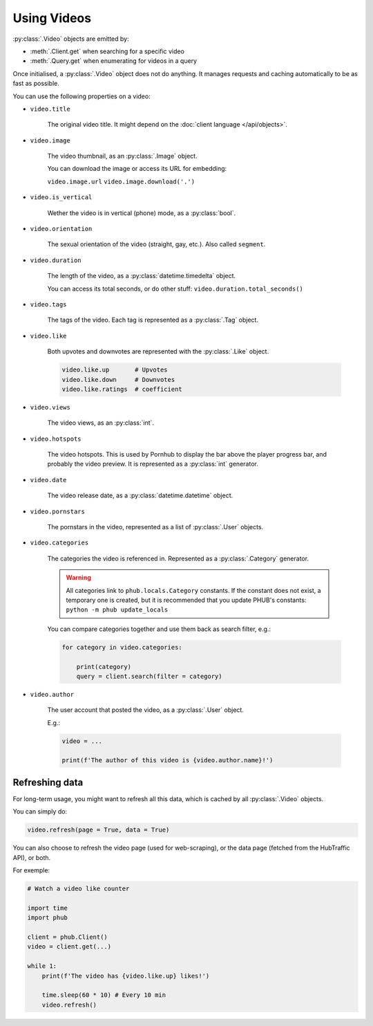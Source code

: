 Using Videos
============

:py:class:`.Video` objects are emitted by:

- :meth:`.Client.get` when searching for a specific video
- :meth:`.Query.get` when enumerating for videos in a query

Once initialised, a :py:class:`.Video` object does not do anything.
It manages requests and caching automatically to be as fast as possible.

You can use the following properties on a video:

.. default-literal-role:: python

* :literal:`video.title`

    The original video title. It might
    depend on the :doc:`client language </api/objects>`.

* :literal:`video.image`

    The video thumbnail, as an :py:class:`.Image` object.

    You can download the image or access its URL for embedding:
    
    :literal:`video.image.url`
    :literal:`video.image.download('.')`

* :literal:`video.is_vertical`

    Wether the video is in vertical (phone) mode, as a
    :py:class:`bool`.

* :literal:`video.orientation`

    The sexual orientation of the video (straight, gay, etc.).
    Also called :literal:`segment`.

* :literal:`video.duration`

    The length of the video, as a :py:class:`datetime.timedelta`
    object.

    You can access its total seconds, or do other stuff:
    :literal:`video.duration.total_seconds()`

* :literal:`video.tags`

    The tags of the video. Each tag is represented as a
    :py:class:`.Tag` object.

* :literal:`video.like`

    Both upvotes and downvotes are represented with the
    :py:class:`.Like` object.

    .. code-block:: python
        
        video.like.up       # Upvotes
        video.like.down     # Downvotes
        video.like.ratings  # coefficient

* :literal:`video.views`

    The video views, as an :py:class:`int`.

* :literal:`video.hotspots`

    The video hotspots. This is used by Pornhub to display
    the bar above the player progress bar, and probably the
    video preview. It is represented as a :py:class:`int`
    generator.

* :literal:`video.date`

    The video release date, as a :py:class:`datetime.datetime`
    object.

* :literal:`video.pornstars`

    The pornstars in the video, represented as a list of
    :py:class:`.User` objects.

* :literal:`video.categories`

    The categories the video is referenced in. Represented as a
    :py:class:`.Category` generator.

    .. default-literal-role::

    .. warning::
        All categories link to ``phub.locals.Category`` constants.
        If the constant does not exist, a temporary one is created,
        but it is recommended that you update PHUB's constants:
        :literal:`python -m phub update_locals`
    
    .. default-literal-role:: python
    
    You can compare categories together and use them back as
    search filter, e.g.:

    .. code-block:: python

        for category in video.categories:

            print(category)
            query = client.search(filter = category)

* :literal:`video.author`

    The user account that posted the video, as a :py:class:`.User`
    object.

    E.g.:

    .. code-block:: python

        video = ...

        print(f'The author of this video is {video.author.name}!')

Refreshing data
---------------

For long-term usage, you might want to refresh all
this data, which is cached by all :py:class:`.Video`
objects.

You can simply do:

.. code-block:: python

    video.refresh(page = True, data = True)

You can also choose to refresh the video page
(used for web-scraping), or the data page
(fetched from the HubTraffic API), or both.

For exemple:

.. code-block:: python

    # Watch a video like counter

    import time
    import phub

    client = phub.Client()
    video = client.get(...)

    while 1:
        print(f'The video has {video.like.up} likes!')

        time.sleep(60 * 10) # Every 10 min
        video.refresh()
